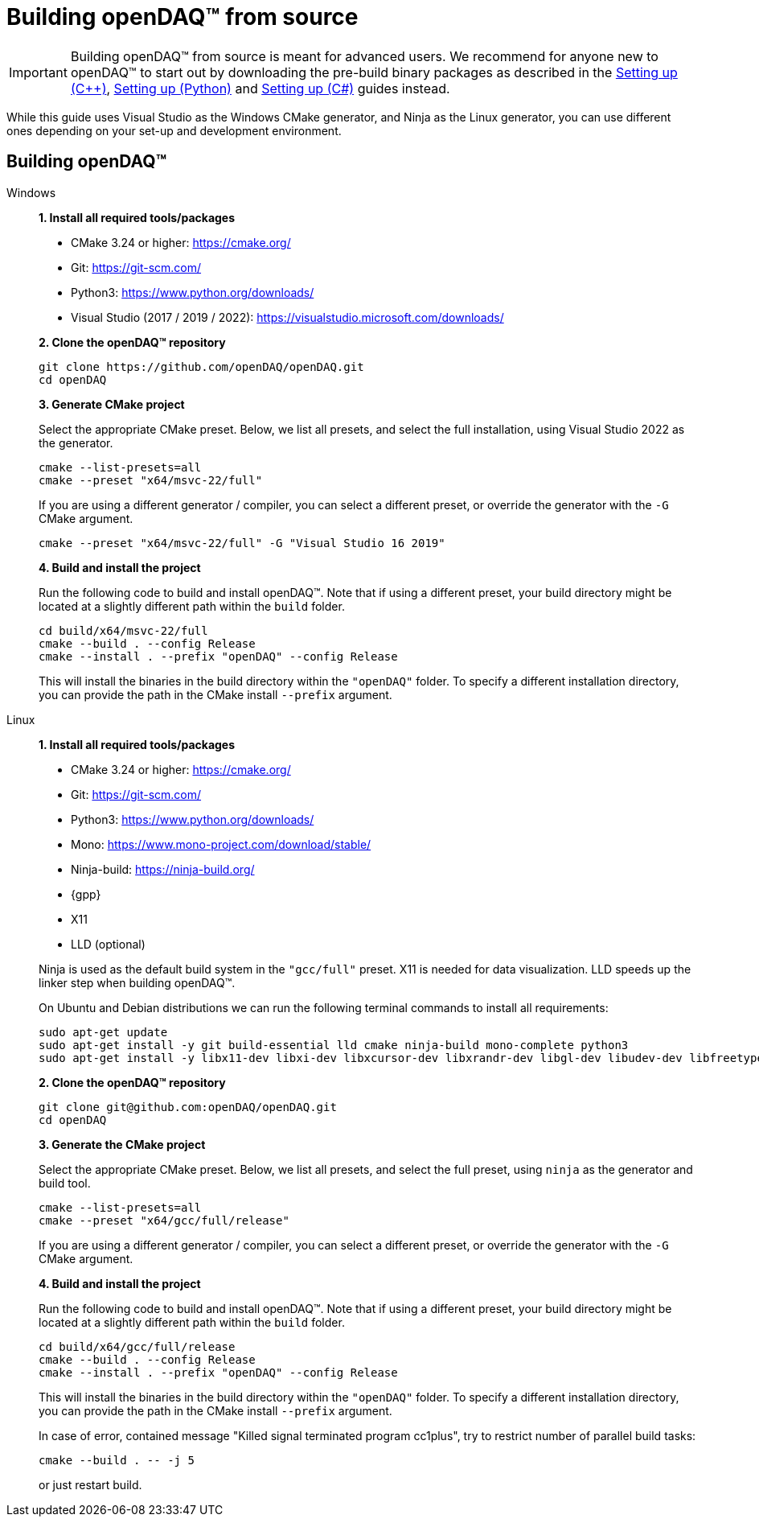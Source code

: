 = Building openDAQ(TM) from source

IMPORTANT: Building openDAQ(TM) from source is meant for advanced users. We recommend for anyone new to openDAQ(TM)
to start out by downloading the pre-build binary packages as described in the
xref:quick_start_setting_up_cpp.adoc[Setting up ({cpp})], xref:quick_start_setting_up_python.adoc[Setting up (Python)] and xref:quick_start_setting_up_csharp.adoc[Setting up (C#)] guides instead.

While this guide uses Visual Studio as the Windows CMake generator, and Ninja
as the Linux generator, you can use different ones depending on your set-up and
development environment.

== Building openDAQ(TM)

[tabs]
====
Windows::
+
--
**1. Install all required tools/packages**

* CMake 3.24 or higher: https://cmake.org/
* Git: https://git-scm.com/
* Python3: https://www.python.org/downloads/
* Visual Studio (2017 / 2019 / 2022): https://visualstudio.microsoft.com/downloads/

**2. Clone the openDAQ(TM) repository**

[source,shell]
----
git clone https://github.com/openDAQ/openDAQ.git
cd openDAQ
----

**3. Generate CMake project**

Select the appropriate CMake preset. Below, we list all presets, and select the full installation, using Visual
Studio 2022 as the generator.

[source,shell]
----
cmake --list-presets=all
cmake --preset "x64/msvc-22/full"
----

If you are using a different generator / compiler, you can select a different preset, or override the generator with
the `-G` CMake argument.

[source,shell]
----
cmake --preset "x64/msvc-22/full" -G "Visual Studio 16 2019"
----

**4. Build and install the project**

Run the following code to build and install openDAQ(TM). Note that if using a different preset, your build directory
might be located at a slightly different path within the `build` folder.

[source,shell]
----
cd build/x64/msvc-22/full
cmake --build . --config Release
cmake --install . --prefix "openDAQ" --config Release
----

This will install the binaries in the build directory within the `"openDAQ"` folder. To specify a different
installation directory, you can provide the path in the CMake install `--prefix` argument.

--

Linux::
+
--
**1. Install all required tools/packages**

* CMake 3.24 or higher: https://cmake.org/
* Git: https://git-scm.com/
* Python3: https://www.python.org/downloads/
* Mono: https://www.mono-project.com/download/stable/
* Ninja-build: https://ninja-build.org/
* {gpp}
* X11
* LLD (optional)

Ninja is used as the default build system in the `"gcc/full"` preset. X11 is needed for data visualization.
LLD speeds up the linker step when building openDAQ(TM).

On Ubuntu and Debian distributions we can run the following terminal commands to install all requirements:

[source,shell]
----
sudo apt-get update
sudo apt-get install -y git build-essential lld cmake ninja-build mono-complete python3
sudo apt-get install -y libx11-dev libxi-dev libxcursor-dev libxrandr-dev libgl-dev libudev-dev libfreetype6-dev
----

**2. Clone the openDAQ(TM) repository**

[source,shell]
----
git clone git@github.com:openDAQ/openDAQ.git
cd openDAQ
----

**3. Generate the CMake project**

Select the appropriate CMake preset. Below, we list all presets, and select the full preset, using `ninja` as the
generator and build tool.

[source,shell]
----
cmake --list-presets=all
cmake --preset "x64/gcc/full/release"
----

If you are using a different generator / compiler, you can select a different preset, or override the generator with
the `-G` CMake argument.

**4. Build and install the project**

Run the following code to build and install openDAQ(TM). Note that if using a different preset, your build directory might
be located at a slightly different path within the `build` folder.

[source,shell]
----
cd build/x64/gcc/full/release
cmake --build . --config Release
cmake --install . --prefix "openDAQ" --config Release
----

This will install the binaries in the build directory within the `"openDAQ"` folder. To specify a different installation
directory, you can provide the path in the CMake install `--prefix` argument.

In case of error, contained message "Killed signal terminated program cc1plus", try to restrict number of parallel build
tasks:

[source,shell]
----
cmake --build . -- -j 5
----

or just restart build.

--
====
